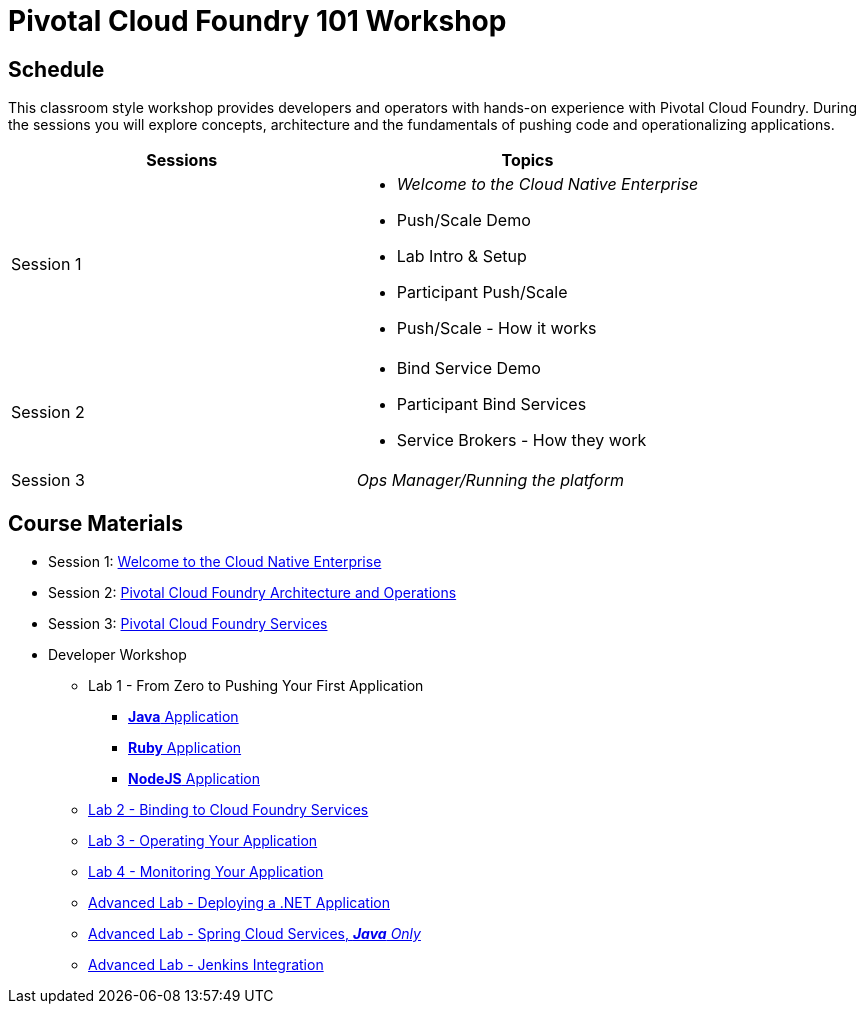 = Pivotal Cloud Foundry 101 Workshop

== Schedule

This classroom style workshop provides developers and operators with hands-on experience with Pivotal Cloud Foundry. During the sessions you will explore concepts, architecture and the fundamentals of pushing code and operationalizing applications. 

[cols="2", options="header"]
|===
|Sessions
|Topics

| Session 1 
a| 
* _Welcome to the Cloud Native Enterprise_
* Push/Scale Demo
* Lab Intro & Setup
* Participant Push/Scale
* Push/Scale - How it works
| Session 2  
a|
* Bind Service Demo
* Participant Bind Services
* Service Brokers - How they work
| Session 3
a| 
_Ops Manager/Running the platform_
|===

== Course Materials

* Session 1: link:presentations/Session_1_Cloud_Native_Enterprise.pptx[Welcome to the Cloud Native Enterprise]
* Session 2: link:presentations/Session_2_Architecture_And_Operations.pptx[Pivotal Cloud Foundry Architecture and Operations]
* Session 3: link:presentations/Session_3_Services_Overview.pptx[Pivotal Cloud Foundry Services]


* Developer Workshop
** Lab 1 - From Zero to Pushing Your First Application
*** link:labs/lab1/lab.adoc[**Java** Application]
*** link:labs/lab1/lab-ruby.adoc[**Ruby** Application]
*** link:labs/lab1/lab-node.adoc[**NodeJS** Application]
** link:labs/lab2/lab.adoc[Lab 2 - Binding to Cloud Foundry Services]
** link:labs/lab3/lab.adoc[Lab 3 - Operating Your Application]
** link:labs/lab4/lab.adoc[Lab 4 - Monitoring Your Application]
** link:labs/lab5/lab.adoc[Advanced Lab - Deploying a .NET Application]
** link:cf-spring-trader/README.md[Advanced Lab - Spring Cloud Services, _**Java** Only_]
** link:labs/lab5/continuous-delivery-lab.adoc[Advanced Lab - Jenkins Integration]
